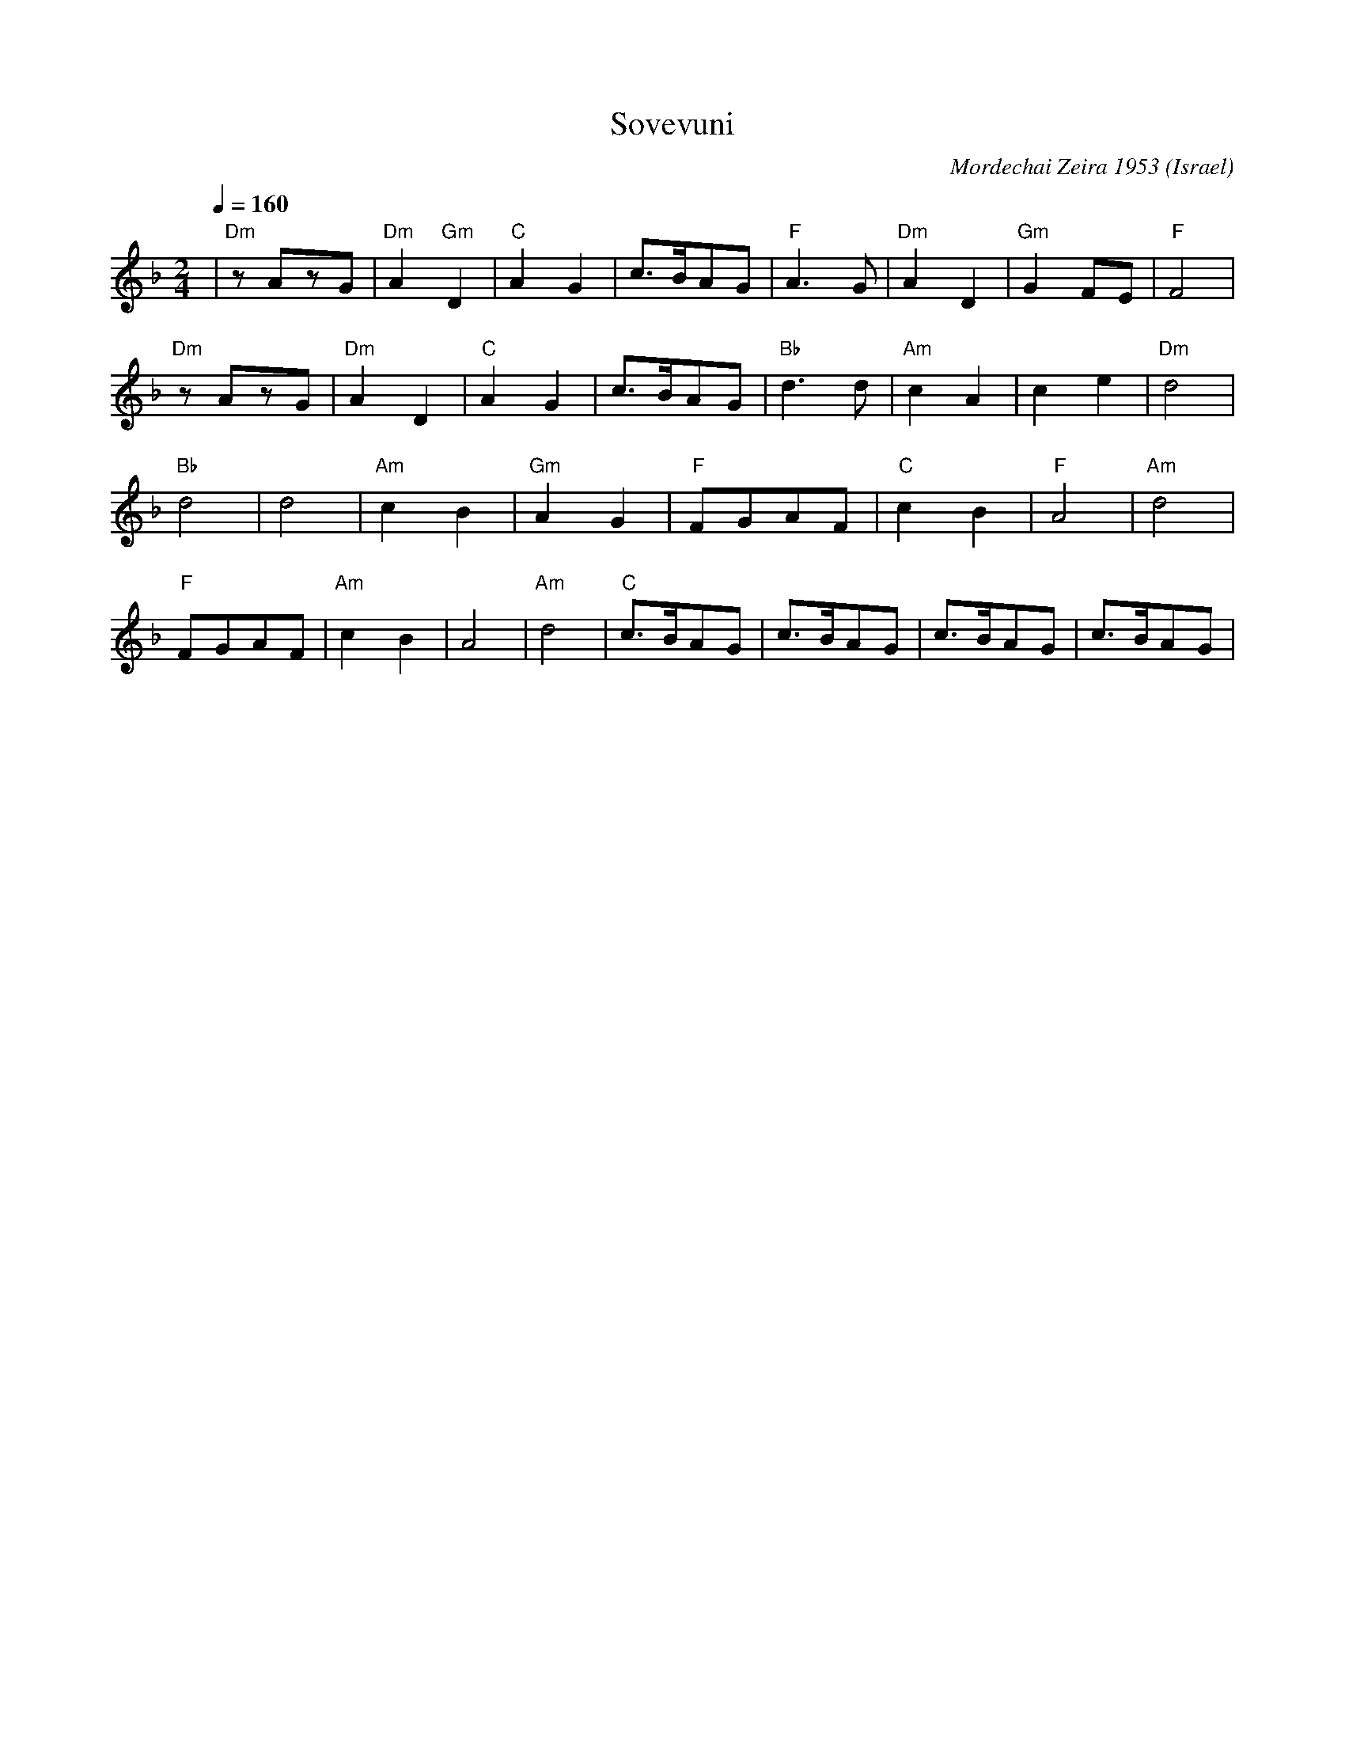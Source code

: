 X: 185
T: Sovevuni
O: Israel
C: Mordechai Zeira 1953
S: Israeli Folk Dances MM30922
I: Dance taught by Yo'av Ashriel
F: http://www.youtube.com/watch?v=EsKWSRfhqow
M: 2/4
L: 1/8
Q: 1/4=160
K: Dm
%%MIDI program 21
%%MIDI chordprog 64
%%MIDI bassprog 45
%%MIDI chordvol 80
%%MIDI bassvol 100
| "Dm" zAzG |"Dm"A2 "Gm"D2 |"C"A2G2   |c>BAG     |\
  "F"  A3G  |"Dm" A2D2     |"Gm"G2FE  |"F"F4     |
  "Dm" zAzG |"Dm"A2D2      |"C"A2G2   |c>BAG     |\
  "Bb" d3d  |"Am"c2A2      |c2e2      |"Dm"d4    |
  "Bb" d4   |d4            |"Am" c2B2 |"Gm"A2G2  |\
  "F" FGAF  |"C" c2B2      |"F" A4    |"Am"d4    |
  "F" FGAF  |"Am" c2B2     |A4        |"Am" d4   |\
  "C" c>BAG |c>BAG         |c>BAG     |c>BAG     |
